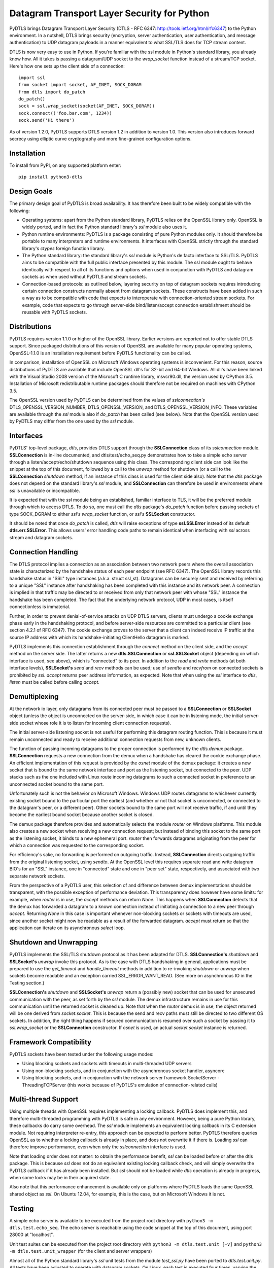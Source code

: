Datagram Transport Layer Security for Python
============================================

PyDTLS brings Datagram Transport Layer Security (DTLS - RFC 6347:
http://tools.ietf.org/html/rfc6347) to the Python environment. In a
nutshell, DTLS brings security (encryption, server authentication, user
authentication, and message authentication) to UDP datagram payloads in
a manner equivalent to what SSL/TLS does for TCP stream content.

DTLS is now very easy to use in Python. If you're familiar with the ssl
module in Python's standard library, you already know how. All it takes
is passing a datagram/UDP socket to the *wrap\_socket* function instead
of a stream/TCP socket. Here's how one sets up the client side of a
connection:

::

    import ssl
    from socket import socket, AF_INET, SOCK_DGRAM
    from dtls import do_patch
    do_patch()
    sock = ssl.wrap_socket(socket(AF_INET, SOCK_DGRAM))
    sock.connect(('foo.bar.com', 1234))
    sock.send('Hi there')

As of version 1.2.0, PyDTLS supports DTLS version 1.2 in addition to
version 1.0. This version also introduces forward secrecy using elliptic
curve cryptography and more fine-grained configuration options.

Installation
------------

To install from PyPI, on any supported platform enter:

::

    pip install python3-dtls

Design Goals
------------

The primary design goal of PyDTLS is broad availability. It has
therefore been built to be widely compatible with the following:

-  Operating systems: apart from the Python standard library, PyDTLS
   relies on the OpenSSL library only. OpenSSL is widely ported, and in
   fact the Python standard library's *ssl* module also uses it.
-  Python runtime environments: PyDTLS is a package consisting of pure
   Python modules only. It should therefore be portable to many
   interpreters and runtime environments. It interfaces with OpenSSL
   strictly through the standard library's *ctypes* foreign function
   library.
-  The Python standard library: the standard library's *ssl* module is
   Python's de facto interface to SSL/TLS. PyDTLS aims to be compatible
   with the full public interface presented by this module. The ssl
   module ought to behave identically with respect to all of its
   functions and options when used in conjunction with PyDTLS and
   datagram sockets as when used without PyDTLS and stream sockets.
-  Connection-based protocols: as outlined below, layering security on
   top of datagram sockets requires introducing certain connection
   constructs normally absent from datagram sockets. These constructs
   have been added in such a way as to be compatible with code that
   expects to interoperate with connection-oriented stream sockets. For
   example, code that expects to go through server-side
   bind/listen/accept connection establishment should be reusable with
   PyDTLS sockets.

Distributions
-------------

PyDTLS requires version 1.1.0 or higher of the OpenSSL library. Earlier
versions are reported not to offer stable DTLS support. Since packaged
distributions of this version of OpenSSL are available for many popular
operating systems, OpenSSL-1.1.0 is an installation requirement before
PyDTLS functionality can be called.

In comparison, installation of OpenSSL on Microsoft Windows operating
systems is inconvenient. For this reason, source distributions of PyDTLS
are available that include OpenSSL dll's for 32-bit and 64-bit Windows.
All dll's have been linked with the Visual Studio 2008 version of the
Microsoft C runtime library, msvcr90.dll, the version used by CPython
3.5. Installation of Microsoft redistributable runtime packages should
therefore not be required on machines with CPython 3.5.

The OpenSSL version used by PyDTLS can be determined from the values of
*sslconnection's* DTLS\_OPENSSL\_VERSION\_NUMBER,
DTLS\_OPENSSL\_VERSION, and DTLS\_OPENSSL\_VERSION\_INFO. These
variables are available through the *ssl* module also if *do\_patch* has
been called (see below). Note that the OpenSSL version used by PyDTLS
may differ from the one used by the *ssl* module.

Interfaces
----------

PyDTLS' top-level package, *dtls*, provides DTLS support through the
**SSLConnection** class of its *sslconnection* module. **SSLConnection**
is in-line documented, and dtls/test/echo\_seq.py demonstrates how to
take a simple echo server through a listen/accept/echo/shutdown sequence
using this class. The corresponding client side can look like the
snippet at the top of this document, followed by a call to the *unwrap*
method for shutdown (or a call to the **SSLConnection** *shutdown*
method, if an instance of this class is used for the client side also).
Note that the *dtls* package does not depend on the standard library's
*ssl* module, and **SSLConnection** can therefore be used in
environments where *ssl* is unavailable or incompatible.

It is expected that with the *ssl* module being an established, familiar
interface to TLS, it will be the preferred module through which to
access DTLS. To do so, one must call the *dtls* package's *do\_patch*
function before passing sockets of type SOCK\_DGRAM to either *ssl's*
*wrap\_socket* function, or *ssl's* **SSLSocket** constructor.

It should be noted that once *do\_patch* is called, *dtls* will raise
exceptions of type **ssl.SSLError** instead of its default
**dtls.err.SSLError**. This allows users' error handling code paths to
remain identical when interfacing with *ssl* across stream and datagram
sockets.

Connection Handling
-------------------

The DTLS protocol implies a connection as an association between two
network peers where the overall association state is characterized by
the handshake status of each peer endpoint (see RFC 6347). The OpenSSL
library records this handshake status in "SSL" type instances (a.k.a.
struct ssl\_st). Datagrams can be securely sent and received by
referring to a unique "SSL" instance after handshaking has been
completed with this instance and its network peer. A connection is
implied in that traffic may be directed to or received from only that
network peer with whose "SSL" instance the handshake has been completed.
The fact that the underlying network protocol, UDP in most cases, is
itself connectionless is immaterial.

Further, in order to prevent denial-of-service attacks on UDP DTLS
servers, clients must undergo a cookie exchange phase early in the
handshaking protocol, and before server-side resources are committed to
a particular client (see section 4.2.1 of RFC 6347). The cookie exchange
proves to the server that a client can indeed receive IP traffic at the
source IP address with which its handshake-initiating ClientHello
datagram is marked.

PyDTLS implements this connection establishment through the *connect*
method on the client side, and the *accept* method on the server side.
The latter returns a new **dtls.SSLConnection** or **ssl.SSLSocket**
object (depending on which interface is used, see above), which is
"connected" to its peer. In addition to the *read* and *write* methods
(at both interface levels), **SSLSocket's** *send* and *recv* methods
can be used; use of *sendto* and *recvfrom* on connected sockets is
prohibited by *ssl*. *accept* returns peer address information, as
expected. Note that when using the *ssl* interface to *dtls*, *listen*
must be called before calling *accept*.

Demultiplexing
--------------

At the network io layer, only datagrams from its connected peer must be
passed to a **SSLConnection** or **SSLSocket** object (unless the object
is unconnected on the server-side, in which case it can be in listening
mode, the initial server-side socket whose role it is to listen for
incoming client connection requests).

The initial server-side listening socket is not useful for performing
this datagram routing function. This is because it must remain
unconnected and ready to receive additional connection requests from
new, unknown clients.

The function of passing incoming datagrams to the proper connection is
performed by the *dtls.demux* package. **SSLConnection** requests a new
connection from the demux when a handshake has cleared the cookie
exchange phase. An efficient implementation of this request is provided
by the *osnet* module of the demux package: it creates a new socket that
is bound to the same network interface and port as the listening socket,
but connected to the peer. UDP stacks such as the one included with
Linux route incoming datagrams to such a connected socket in preference
to an unconnected socket bound to the same port.

Unfortunately such is not the behavior on Microsoft Windows. Windows UDP
routes datagrams to whichever currently existing socket bound to the
particular port the earliest (and whether or not that socket is
unconnected, or connected to the datagram's peer, or a different peer).
Other sockets bound to the same port will not receive traffic, if and
until they become the earliest bound socket because another socket is
closed.

The demux package therefore provides and automatically selects the
module *router* on Windows platforms. This module also creates a new
socket when receiving a new connection request; but instead of binding
this socket to the same port as the listening socket, it binds to a new
ephemeral port. *router* then forwards datagrams originating from the
peer for which a connection was requested to the corresponding socket.

For efficiency's sake, no forwarding is performed on outgoing traffic.
Instead, **SSLConnection** directs outgoing traffic from the original
listening socket, using *sendto*. At the OpenSSL level this requires
separate read and write datagram BIO's for an "SSL" instance, one in
"connected" state and one in "peer set" state, respectively, and
associated with two separate network sockets.

From the perspective of a PyDTLS user, this selection of and difference
between demux implementations should be transparent, with the possible
exception of performance deviation. This transparency does however have
some limits: for example, when *router* is in use, the *accept* methods
can return *None*. This happens when **SSLConnection** detects that the
demux has forwarded a datagram to a known connection instead of
initiating a connection to a new peer through *accept*. Returning *None*
in this case is important whenever non-blocking sockets or sockets with
timeouts are used, since another socket might now be readable as a
result of the forwarded datagram. *accept* must return so that the
application can iterate on its asynchronous *select* loop.

Shutdown and Unwrapping
-----------------------

PyDTLS implements the SSL/TLS shutdown protocol as it has been adapted
for DTLS. **SSLConnection's** *shutdown* and **SSLSocket's** *unwrap*
invoke this protocol. As is the case with DTLS handshaking in general,
applications must be prepared to use the *get\_timeout* and
*handle\_timeout* methods in addition to re-invoking *shutdown* or
*unwrap* when sockets become readable and an exception carried
SSL\_ERROR\_WANT\_READ. (See more on asynchronous IO in the Testing
section.)

**SSLConnection's** *shutdown* and **SSLSocket's** *unwrap* return a
(possibly new) socket that can be used for unsecured communication with
the peer, as set forth by the *ssl* module. The demux infrastructure
remains in use for this communication until the returned socket is
cleaned up. Note that when the *router* demux is in use, the object
returned will be one derived from *socket.socket*. This is because the
send and recv paths must still be directed to two different OS sockets.
In addition, the right thing happens if secured communication is resumed
over such a socket by passing it to *ssl.wrap\_socket* or the
**SSLConnection** constructor. If *osnet* is used, an actual
*socket.socket* instance is returned.

Framework Compatibility
-----------------------

PyDTLS sockets have been tested under the following usage modes:

-  Using blocking sockets and sockets with timeouts in multi-threaded
   UDP servers
-  Using non-blocking sockets, and in conjunction with the asynchronous
   socket handler, asyncore
-  Using blocking sockets, and in conjunction with the network server
   framework SocketServer - ThreadingTCPServer (this works because of
   PyDTLS's emulation of connection-related calls)

Multi-thread Support
--------------------

Using multiple threads with OpenSSL requires implementing a locking
callback. PyDTLS does implement this, and therefore multi-threaded
programming with PyDTLS is safe in any environment. However, being a
pure Python library, these callbacks do carry some overhead. The *ssl*
module implements an equivalent locking callback in its C extension
module. Not requiring interpreter re-entry, this approach can be
expected to perform better. PyDTLS therefore queries OpenSSL as to
whether a locking callback is already in place, and does not overwrite
it if there is. Loading *ssl* can therefore improve performance, even
when only the *sslconnection* interface is used.

Note that loading order does not matter: to obtain the performance
benefit, *ssl* can be loaded before or after the dtls package. This is
because *ssl* does not do an equivalent existing locking callback check,
and will simply overwrite the PyDTLS callback if it has already been
installed. But *ssl* should not be loaded while *dtls* operation is
already in progress, when some locks may be in their acquired state.

Also note that this performance enhancement is available only on
platforms where PyDTLS loads the same OpenSSL shared object as *ssl*. On
Ubuntu 12.04, for example, this is the case, but on Microsoft Windows it
is not.

Testing
-------

A simple echo server is available to be executed from the project root
directory with ``python3 -m dtls.test.echo_seq``. The echo server is
reachable using the code snippet at the top of this document, using port
28000 at "localhost".

Unit test suites can be executed from the project root directory with
``python3 -m dtls.test.unit [-v]`` and
``python3 -m dtls.test.unit_wrapper`` (for the client and server
wrappers)

Almost all of the Python standard library's *ssl* unit tests from the
module *test\_ssl.py* have been ported to *dtls.test.unit.py*. All tests
have been adjusted to operate with datagram sockets. On Linux, each test
is executed four times, varying the address family among IPv4 and IPv6
and the demux among *osnet* and *router*. On Windows, where *osnet* is
unavailable, each test is run twice, once with IPv4 and once with IPv6.

The unit test suite includes tests for each of the above-mentioned
compatible frameworks. The class **AsyncoreEchoServer** serves as an
example of how to use non-blocking datagram sockets and implement the
resulting timeout detection requirements. DTLS in general and OpenSSL in
particular require being called back when used with non-blocking sockets
(or sockets with timeout option) after DTLS timeouts expire to handle
packet loss using re-transmission during a handshake. Handshaking may
occur during any read or write operation, even after an initial
handshake completes successfully, in case renegotiation is requested by
a peer.

Running with the -v switch executes all unit tests in verbose mode.

dtls/test/test\_perf.py implements an interactive performance test suite
that compares the raw throughput of TCP, UDP, SSL, and DTLS. It can be
executed locally through the loopback interface, or between remote
clients and servers. In the latter case, test jobs are sent to remote
connected clients whenever a suite run is initiated through the
interactive interface. Run test\_perf.py -h for more information.

It should be noted that comparing the performance of protocols that
don't offer congestion control (UDP and DTLS) with those that do (TCP
and SSL) is a difficult undertaking. Raw throughput even across gigabit
network links can be expected to suffer without congestion control and
peers that generate data as fast as possible without throttling (as this
test does): the link's throughput will drop significantly as it enters
congestion collapse. Similarly, loopback is an imperfect test interface
since it rarely drops packets, and never duplicates or reorders them
(thus negating the relative performance benefits of DTLS over SSL).
Nevertheless, some useful insights can be gained by observing the
operation of test\_perf.py, including software stack behavior in the
presence of some amount of packet loss.

Logging
-------

The *dtls* package and its sub-packages log various occurrences,
primarily events that can aid debugging. Especially *router* emits many
messages when the logging level is set to at least *logging.DEBUG*.
dtls/test/echo\_seq.py activates this logging level during its
operation.
